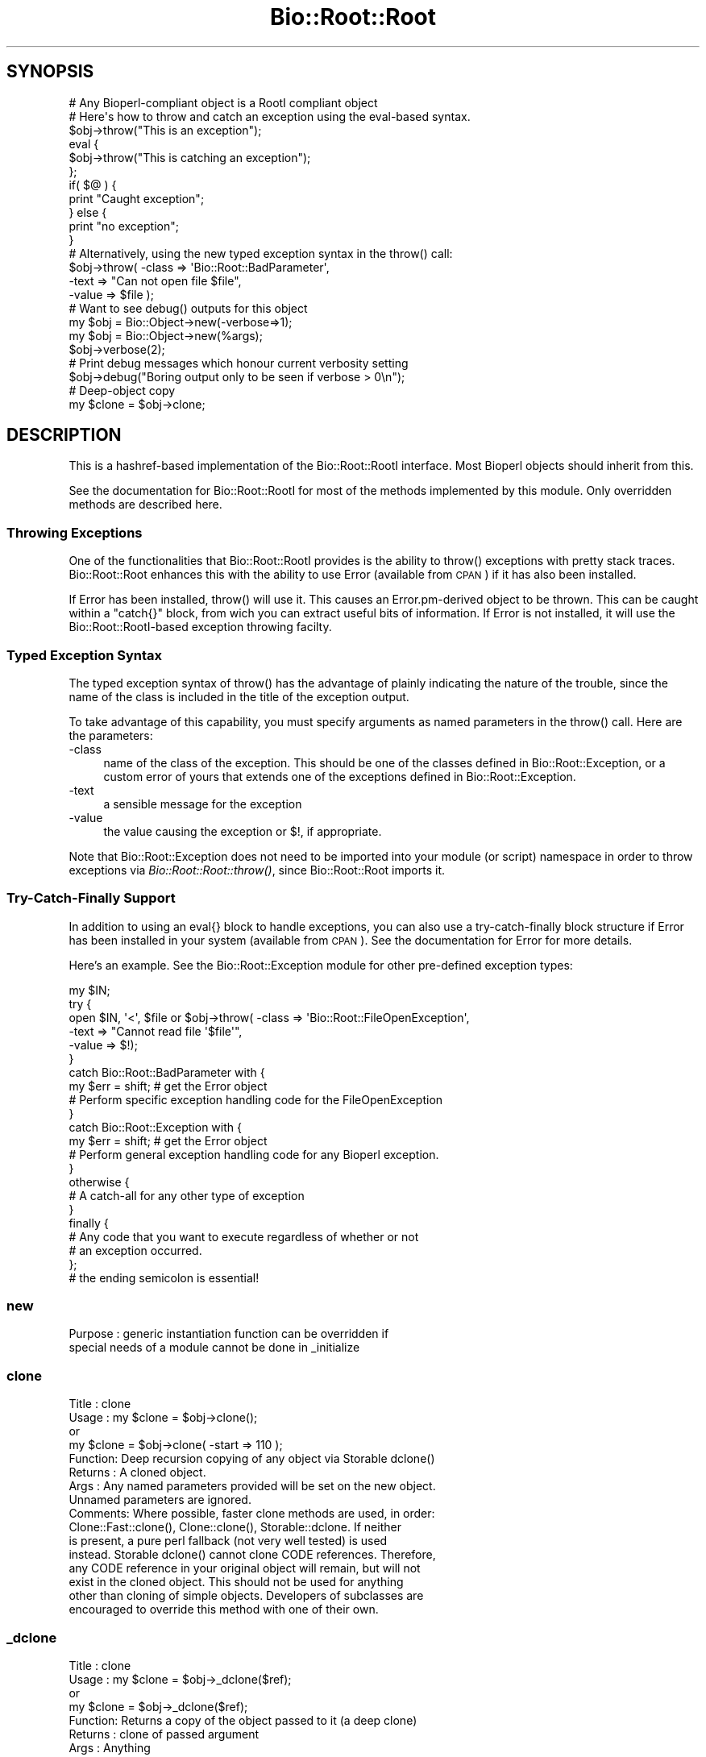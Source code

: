 .\" Automatically generated by Pod::Man 2.27 (Pod::Simple 3.28)
.\"
.\" Standard preamble:
.\" ========================================================================
.de Sp \" Vertical space (when we can't use .PP)
.if t .sp .5v
.if n .sp
..
.de Vb \" Begin verbatim text
.ft CW
.nf
.ne \\$1
..
.de Ve \" End verbatim text
.ft R
.fi
..
.\" Set up some character translations and predefined strings.  \*(-- will
.\" give an unbreakable dash, \*(PI will give pi, \*(L" will give a left
.\" double quote, and \*(R" will give a right double quote.  \*(C+ will
.\" give a nicer C++.  Capital omega is used to do unbreakable dashes and
.\" therefore won't be available.  \*(C` and \*(C' expand to `' in nroff,
.\" nothing in troff, for use with C<>.
.tr \(*W-
.ds C+ C\v'-.1v'\h'-1p'\s-2+\h'-1p'+\s0\v'.1v'\h'-1p'
.ie n \{\
.    ds -- \(*W-
.    ds PI pi
.    if (\n(.H=4u)&(1m=24u) .ds -- \(*W\h'-12u'\(*W\h'-12u'-\" diablo 10 pitch
.    if (\n(.H=4u)&(1m=20u) .ds -- \(*W\h'-12u'\(*W\h'-8u'-\"  diablo 12 pitch
.    ds L" ""
.    ds R" ""
.    ds C` ""
.    ds C' ""
'br\}
.el\{\
.    ds -- \|\(em\|
.    ds PI \(*p
.    ds L" ``
.    ds R" ''
.    ds C`
.    ds C'
'br\}
.\"
.\" Escape single quotes in literal strings from groff's Unicode transform.
.ie \n(.g .ds Aq \(aq
.el       .ds Aq '
.\"
.\" If the F register is turned on, we'll generate index entries on stderr for
.\" titles (.TH), headers (.SH), subsections (.SS), items (.Ip), and index
.\" entries marked with X<> in POD.  Of course, you'll have to process the
.\" output yourself in some meaningful fashion.
.\"
.\" Avoid warning from groff about undefined register 'F'.
.de IX
..
.nr rF 0
.if \n(.g .if rF .nr rF 1
.if (\n(rF:(\n(.g==0)) \{
.    if \nF \{
.        de IX
.        tm Index:\\$1\t\\n%\t"\\$2"
..
.        if !\nF==2 \{
.            nr % 0
.            nr F 2
.        \}
.    \}
.\}
.rr rF
.\"
.\" Accent mark definitions (@(#)ms.acc 1.5 88/02/08 SMI; from UCB 4.2).
.\" Fear.  Run.  Save yourself.  No user-serviceable parts.
.    \" fudge factors for nroff and troff
.if n \{\
.    ds #H 0
.    ds #V .8m
.    ds #F .3m
.    ds #[ \f1
.    ds #] \fP
.\}
.if t \{\
.    ds #H ((1u-(\\\\n(.fu%2u))*.13m)
.    ds #V .6m
.    ds #F 0
.    ds #[ \&
.    ds #] \&
.\}
.    \" simple accents for nroff and troff
.if n \{\
.    ds ' \&
.    ds ` \&
.    ds ^ \&
.    ds , \&
.    ds ~ ~
.    ds /
.\}
.if t \{\
.    ds ' \\k:\h'-(\\n(.wu*8/10-\*(#H)'\'\h"|\\n:u"
.    ds ` \\k:\h'-(\\n(.wu*8/10-\*(#H)'\`\h'|\\n:u'
.    ds ^ \\k:\h'-(\\n(.wu*10/11-\*(#H)'^\h'|\\n:u'
.    ds , \\k:\h'-(\\n(.wu*8/10)',\h'|\\n:u'
.    ds ~ \\k:\h'-(\\n(.wu-\*(#H-.1m)'~\h'|\\n:u'
.    ds / \\k:\h'-(\\n(.wu*8/10-\*(#H)'\z\(sl\h'|\\n:u'
.\}
.    \" troff and (daisy-wheel) nroff accents
.ds : \\k:\h'-(\\n(.wu*8/10-\*(#H+.1m+\*(#F)'\v'-\*(#V'\z.\h'.2m+\*(#F'.\h'|\\n:u'\v'\*(#V'
.ds 8 \h'\*(#H'\(*b\h'-\*(#H'
.ds o \\k:\h'-(\\n(.wu+\w'\(de'u-\*(#H)/2u'\v'-.3n'\*(#[\z\(de\v'.3n'\h'|\\n:u'\*(#]
.ds d- \h'\*(#H'\(pd\h'-\w'~'u'\v'-.25m'\f2\(hy\fP\v'.25m'\h'-\*(#H'
.ds D- D\\k:\h'-\w'D'u'\v'-.11m'\z\(hy\v'.11m'\h'|\\n:u'
.ds th \*(#[\v'.3m'\s+1I\s-1\v'-.3m'\h'-(\w'I'u*2/3)'\s-1o\s+1\*(#]
.ds Th \*(#[\s+2I\s-2\h'-\w'I'u*3/5'\v'-.3m'o\v'.3m'\*(#]
.ds ae a\h'-(\w'a'u*4/10)'e
.ds Ae A\h'-(\w'A'u*4/10)'E
.    \" corrections for vroff
.if v .ds ~ \\k:\h'-(\\n(.wu*9/10-\*(#H)'\s-2\u~\d\s+2\h'|\\n:u'
.if v .ds ^ \\k:\h'-(\\n(.wu*10/11-\*(#H)'\v'-.4m'^\v'.4m'\h'|\\n:u'
.    \" for low resolution devices (crt and lpr)
.if \n(.H>23 .if \n(.V>19 \
\{\
.    ds : e
.    ds 8 ss
.    ds o a
.    ds d- d\h'-1'\(ga
.    ds D- D\h'-1'\(hy
.    ds th \o'bp'
.    ds Th \o'LP'
.    ds ae ae
.    ds Ae AE
.\}
.rm #[ #] #H #V #F C
.\" ========================================================================
.\"
.IX Title "Bio::Root::Root 3"
.TH Bio::Root::Root 3 "2016-07-01" "perl v5.18.2" "User Contributed Perl Documentation"
.\" For nroff, turn off justification.  Always turn off hyphenation; it makes
.\" way too many mistakes in technical documents.
.if n .ad l
.nh
.SH "SYNOPSIS"
.IX Header "SYNOPSIS"
.Vb 1
\&  # Any Bioperl\-compliant object is a RootI compliant object
\&
\&  # Here\*(Aqs how to throw and catch an exception using the eval\-based syntax.
\&
\&  $obj\->throw("This is an exception");
\&
\&  eval {
\&      $obj\->throw("This is catching an exception");
\&  };
\&
\&  if( $@ ) {
\&      print "Caught exception";
\&  } else {
\&      print "no exception";
\&  }
\&
\&  # Alternatively, using the new typed exception syntax in the throw() call:
\&
\&  $obj\->throw( \-class => \*(AqBio::Root::BadParameter\*(Aq,
\&               \-text  => "Can not open file $file",
\&               \-value  => $file );
\&
\&  # Want to see debug() outputs for this object
\&
\&  my $obj = Bio::Object\->new(\-verbose=>1);
\&
\&  my $obj = Bio::Object\->new(%args);
\&  $obj\->verbose(2);
\&
\&  # Print debug messages which honour current verbosity setting
\&
\&  $obj\->debug("Boring output only to be seen if verbose > 0\en");
\&
\&  # Deep\-object copy
\&
\&  my $clone = $obj\->clone;
.Ve
.SH "DESCRIPTION"
.IX Header "DESCRIPTION"
This is a hashref-based implementation of the Bio::Root::RootI
interface.  Most Bioperl objects should inherit from this.
.PP
See the documentation for Bio::Root::RootI for most of the methods
implemented by this module.  Only overridden methods are described
here.
.SS "Throwing Exceptions"
.IX Subsection "Throwing Exceptions"
One of the functionalities that Bio::Root::RootI provides is the
ability to throw() exceptions with pretty stack traces. Bio::Root::Root
enhances this with the ability to use Error (available from \s-1CPAN\s0)
if it has also been installed.
.PP
If Error has been installed, throw() will use it. This causes an
Error.pm\-derived object to be thrown. This can be caught within a
\&\f(CW\*(C`catch{}\*(C'\fR block, from wich you can extract useful bits of
information. If Error is not installed, it will use the
Bio::Root::RootI\-based exception throwing facilty.
.SS "Typed Exception Syntax"
.IX Subsection "Typed Exception Syntax"
The typed exception syntax of throw() has the advantage of plainly
indicating the nature of the trouble, since the name of the class
is included in the title of the exception output.
.PP
To take advantage of this capability, you must specify arguments
as named parameters in the throw() call. Here are the parameters:
.IP "\-class" 4
.IX Item "-class"
name of the class of the exception.
This should be one of the classes defined in Bio::Root::Exception,
or a custom error of yours that extends one of the exceptions
defined in Bio::Root::Exception.
.IP "\-text" 4
.IX Item "-text"
a sensible message for the exception
.IP "\-value" 4
.IX Item "-value"
the value causing the exception or $!, if appropriate.
.PP
Note that Bio::Root::Exception does not need to be imported into
your module (or script) namespace in order to throw exceptions
via \fIBio::Root::Root::throw()\fR, since Bio::Root::Root imports it.
.SS "Try-Catch-Finally Support"
.IX Subsection "Try-Catch-Finally Support"
In addition to using an eval{} block to handle exceptions, you can
also use a try-catch-finally block structure if Error has been
installed in your system (available from \s-1CPAN\s0).  See the documentation
for Error for more details.
.PP
Here's an example. See the Bio::Root::Exception module for
other pre-defined exception types:
.PP
.Vb 10
\&   my $IN;
\&   try {
\&    open $IN, \*(Aq<\*(Aq, $file or $obj\->throw( \-class => \*(AqBio::Root::FileOpenException\*(Aq,
\&                                         \-text  => "Cannot read file \*(Aq$file\*(Aq",
\&                                         \-value => $!);
\&   }
\&   catch Bio::Root::BadParameter with {
\&       my $err = shift;   # get the Error object
\&       # Perform specific exception handling code for the FileOpenException
\&   }
\&   catch Bio::Root::Exception with {
\&       my $err = shift;   # get the Error object
\&       # Perform general exception handling code for any Bioperl exception.
\&   }
\&   otherwise {
\&       # A catch\-all for any other type of exception
\&   }
\&   finally {
\&       # Any code that you want to execute regardless of whether or not
\&       # an exception occurred.
\&   };
\&   # the ending semicolon is essential!
.Ve
.SS "new"
.IX Subsection "new"
.Vb 2
\& Purpose   : generic instantiation function can be overridden if
\&             special needs of a module cannot be done in _initialize
.Ve
.SS "clone"
.IX Subsection "clone"
.Vb 10
\& Title   : clone
\& Usage   : my $clone = $obj\->clone();
\&           or
\&           my $clone = $obj\->clone( \-start => 110 );
\& Function: Deep recursion copying of any object via Storable dclone()
\& Returns : A cloned object.
\& Args    : Any named parameters provided will be set on the new object.
\&           Unnamed parameters are ignored.
\& Comments: Where possible, faster clone methods are used, in order:
\&           Clone::Fast::clone(), Clone::clone(), Storable::dclone.  If neither
\&           is present, a pure perl fallback (not very well tested) is used
\&           instead. Storable dclone() cannot clone CODE references.  Therefore,
\&           any CODE reference in your original object will remain, but will not
\&           exist in the cloned object.  This should not be used for anything
\&           other than cloning of simple objects. Developers of subclasses are
\&           encouraged to override this method with one of their own.
.Ve
.SS "_dclone"
.IX Subsection "_dclone"
.Vb 10
\& Title   : clone
\& Usage   : my $clone = $obj\->_dclone($ref);
\&           or
\&           my $clone = $obj\->_dclone($ref);
\& Function: Returns a copy of the object passed to it (a deep clone)
\& Returns : clone of passed argument
\& Args    : Anything
\& NOTE    : This differs from clone significantly in that it does not clone
\&           self, but the data passed to it.  This code may need to be optimized
\&           or overridden as needed.
\& Comments: This is set in the BEGIN block to take advantage of optimized
\&           cloning methods if Clone or Storable is present, falling back to a
\&           pure perl kludge. May be moved into a set of modules if the need
\&           arises. At the moment, code ref cloning is not supported.
.Ve
.SS "verbose"
.IX Subsection "verbose"
.Vb 9
\& Title   : verbose
\& Usage   : $self\->verbose(1)
\& Function: Sets verbose level for how \->warn behaves
\&           \-1 = no warning
\&            0 = standard, small warning
\&            1 = warning with stack trace
\&            2 = warning becomes throw
\& Returns : The current verbosity setting (integer between \-1 to 2)
\& Args    : \-1,0,1 or 2
.Ve
.SS "_register_for_cleanup"
.IX Subsection "_register_for_cleanup"
.SS "_unregister_for_cleanup"
.IX Subsection "_unregister_for_cleanup"
.SS "_cleanup_methods"
.IX Subsection "_cleanup_methods"
.SS "throw"
.IX Subsection "throw"
.Vb 10
\& Title   : throw
\& Usage   : $obj\->throw("throwing exception message");
\&           or
\&           $obj\->throw( \-class => \*(AqBio::Root::Exception\*(Aq,
\&                        \-text  => "throwing exception message",
\&                        \-value => $bad_value  );
\& Function: Throws an exception, which, if not caught with an eval or
\&           a try block will provide a nice stack trace to STDERR
\&           with the message.
\&           If Error.pm is installed, and if a \-class parameter is
\&           provided, Error::throw will be used, throwing an error
\&           of the type specified by \-class.
\&           If Error.pm is installed and no \-class parameter is provided
\&           (i.e., a simple string is given), A Bio::Root::Exception
\&           is thrown.
\& Returns : n/a
\& Args    : A string giving a descriptive error message, optional
\&           Named parameters:
\&           \*(Aq\-class\*(Aq  a string for the name of a class that derives
\&                     from Error.pm, such as any of the exceptions
\&                     defined in Bio::Root::Exception.
\&                     Default class: Bio::Root::Exception
\&           \*(Aq\-text\*(Aq   a string giving a descriptive error message
\&           \*(Aq\-value\*(Aq  the value causing the exception, or $! (optional)
\&
\&           Thus, if only a string argument is given, and Error.pm is available,
\&           this is equivalent to the arguments:
\&                 \-text  => "message",
\&                 \-class => Bio::Root::Exception
\& Comments : If Error.pm is installed, and you don\*(Aqt want to use it
\&            for some reason, you can block the use of Error.pm by
\&            Bio::Root::Root::throw() by defining a scalar named
\&            $main::DONT_USE_ERROR (define it in your main script
\&            and you don\*(Aqt need the main:: part) and setting it to
\&            a true value; you must do this within a BEGIN subroutine.
.Ve
.SS "debug"
.IX Subsection "debug"
.Vb 5
\& Title   : debug
\& Usage   : $obj\->debug("This is debugging output");
\& Function: Prints a debugging message when verbose is > 0
\& Returns : none
\& Args    : message string(s) to print to STDERR
.Ve
.SS "_load_module"
.IX Subsection "_load_module"
.Vb 6
\& Title   : _load_module
\& Usage   : $self\->_load_module("Bio::SeqIO::genbank");
\& Function: Loads up (like use) the specified module at run time on demand.
\& Example :
\& Returns : TRUE on success. Throws an exception upon failure.
\& Args    : The module to load (_without_ the trailing .pm).
.Ve
.SS "\s-1DESTROY\s0"
.IX Subsection "DESTROY"
